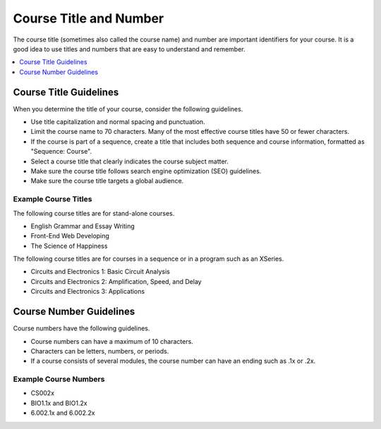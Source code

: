 .. _Course Title and Number:

#######################
Course Title and Number
#######################

The course title (sometimes also called the course name) and number are
important identifiers for your course. It is a good idea to use titles and
numbers that are easy to understand and remember.

.. only:: Partners

 A course title and number are required to create an About page. You enter your
 course title and number in Publisher. For more information, see
 :ref:`Pub Creating a Course`.

.. only:: Open_edX

 For information about how to add your course title and number, see
 :ref:`Creating a New Course`.

.. contents::
  :local:
  :depth: 1

.. _Course Title Guidelines:

************************************
Course Title Guidelines
************************************

When you determine the title of your course, consider the following guidelines.

* Use title capitalization and normal spacing and punctuation.
* Limit the course name to 70 characters. Many of the most effective
  course titles have 50 or fewer characters.
* If the course is part of a sequence, create a title that includes both
  sequence and course information, formatted as "Sequence: Course".
* Select a course title that clearly indicates the course subject matter.
* Make sure the course title follows search engine optimization (SEO)
  guidelines.
* Make sure the course title targets a global audience.

.. only:: Partners

 For more information about adding a course name, see :ref:`Pub Creating a
 Course`.

.. only:: Open_edX

 For information about how to add your course title, see
 :ref:`Creating a New Course`.

======================
Example Course Titles
======================

The following course titles are for stand-alone courses.

* English Grammar and Essay Writing
* Front-End Web Developing
* The Science of Happiness

The following course titles are for courses in a sequence or in a program such
as an XSeries.

* Circuits and Electronics 1: Basic Circuit Analysis
* Circuits and Electronics 2: Amplification, Speed, and Delay
* Circuits and Electronics 3: Applications

.. _Course Number Guidelines:

************************************
Course Number Guidelines
************************************

Course numbers have the following guidelines.

* Course numbers can have a maximum of 10 characters.
* Characters can be letters, numbers, or periods.
* If a course consists of several modules, the course number can have an ending
  such as .1x or .2x.

.. only:: Partners

 For more information about adding a course number, see :ref:`Pub Creating a
 Course`.

.. only:: Open_edX

 For information about how to add your course number, see
 :ref:`Creating a New Course`.

======================
Example Course Numbers
======================

* CS002x
* BIO1.1x and BIO1.2x
* 6.002.1x and 6.002.2x

